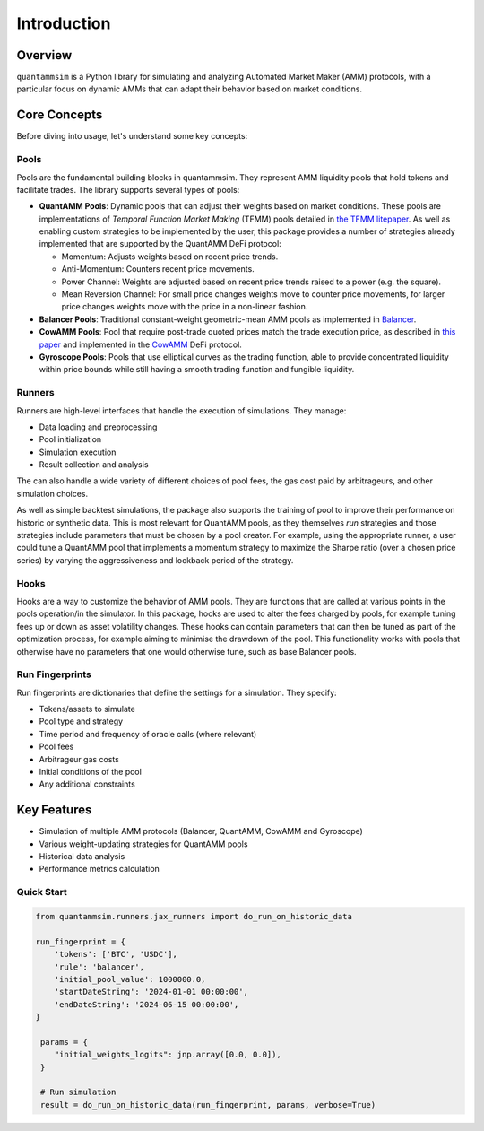 Introduction
============

Overview
--------

``quantammsim`` is a Python library for simulating and analyzing Automated Market Maker (AMM) protocols, with a 
particular focus on dynamic AMMs that can adapt their behavior based on market conditions.

Core Concepts
-------------

Before diving into usage, let's understand some key concepts:

Pools
~~~~~

Pools are the fundamental building blocks in quantammsim. They represent AMM liquidity pools that hold 
tokens and facilitate trades. The library supports several types of pools:

* **QuantAMM Pools**: Dynamic pools that can adjust their weights based on market conditions. These pools are implementations of *Temporal Function Market Making* (TFMM) pools detailed
  in `the TFMM litepaper`_. As well as enabling custom strategies to be implemented by the user, this package provides a number of strategies already implemented that are supported by the QuantAMM DeFi protocol:

  * Momentum: Adjusts weights based on recent price trends.
  * Anti-Momentum: Counters recent price movements.
  * Power Channel:  Weights are adjusted based on recent price trends raised to a power (e.g. the square).
  * Mean Reversion Channel: For small price changes weights move to counter price movements, for larger price changes weights move with the price in a non-linear fashion.

* **Balancer Pools**: Traditional constant-weight geometric-mean AMM pools as implemented in `Balancer`_.
* **CowAMM Pools**: Pool that require post-trade quoted prices match the trade execution price, as
  described in `this paper`_ and implemented in the `CowAMM`_ DeFi protocol.
* **Gyroscope Pools**: Pools that use elliptical curves as the trading function, able to provide concentrated liquidity within price bounds while still having a smooth trading function and fungible liquidity.

Runners
~~~~~~~

Runners are high-level interfaces that handle the execution of simulations. They manage:

* Data loading and preprocessing
* Pool initialization
* Simulation execution
* Result collection and analysis

The can also handle a wide variety of different choices of pool fees, the gas cost paid by arbitrageurs,
and other simulation choices.

As well as simple backtest simulations, the package also supports the training of pool to improve
their performance on historic or synthetic data. This is most relevant for QuantAMM pools, as they
themselves *run* strategies and those strategies include parameters that must be chosen by a pool creator. For 
example, using the appropriate runner, a user could tune a QuantAMM pool that implements a momentum strategy
to maximize the Sharpe ratio (over a chosen price series) by varying the aggressiveness and lookback period of the strategy.

Hooks
~~~~~

Hooks are a way to customize the behavior of AMM pools. They are functions that are called at various points in the pools operation/in the simulator.
In this package, hooks are used to alter the fees charged by pools, for example tuning fees up or down as asset volatility changes.
These hooks can contain parameters that can then be tuned as part of the optimization process, for example aiming to minimise the drawdown of the pool.
This functionality works with pools that otherwise have no parameters that one would otherwise tune, such as base Balancer pools.

Run Fingerprints
~~~~~~~~~~~~~~~~

Run fingerprints are dictionaries that define the settings for a simulation. They specify:

* Tokens/assets to simulate
* Pool type and strategy
* Time period and frequency of oracle calls (where relevant)
* Pool fees
* Arbitrageur gas costs
* Initial conditions of the pool
* Any additional constraints

Key Features
------------

* Simulation of multiple AMM protocols (Balancer, QuantAMM, CowAMM and Gyroscope)
* Various weight-updating strategies for QuantAMM pools
* Historical data analysis
* Performance metrics calculation

Quick Start
~~~~~~~~~~~

.. code-block:: python

   from quantammsim.runners.jax_runners import do_run_on_historic_data
   
   run_fingerprint = {
       'tokens': ['BTC', 'USDC'],
       'rule': 'balancer',
       'initial_pool_value': 1000000.0,
       'startDateString': '2024-01-01 00:00:00',
       'endDateString': '2024-06-15 00:00:00',
   }
   
    params = {
       "initial_weights_logits": jnp.array([0.0, 0.0]),
    }

    # Run simulation
    result = do_run_on_historic_data(run_fingerprint, params, verbose=True)

.. _this paper: https://arxiv.org/abs/2307.02074
.. _the TFMM litepaper: https://cdn.prod.website-files.com/6616670ddddc931f1dd3aa73/6617c4c2381409947dc42c7a_TFMM_litepaper.pdf
.. _CowAMM: https://docs.cow.fi/cow-amm/concepts/how-cow-amms-work
.. _Balancer: https://balancer.fi